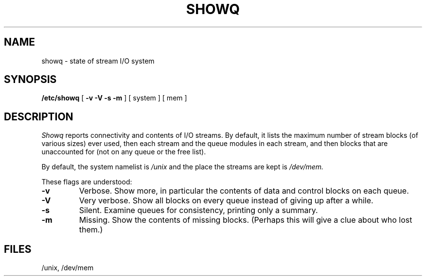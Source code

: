 .TH SHOWQ 8
.SH NAME
showq \- state of stream I/O system
.SH SYNOPSIS
.B /etc/showq
[
.B "\-v \-V \-s \-m
] [ system ] [ mem ]
.SH DESCRIPTION
.I Showq
reports connectivity and contents of I/O streams.
By default, it lists the maximum number of stream blocks
(of various sizes) ever used, then each stream and the queue modules
in each stream, and then blocks that are unaccounted for (not on any
queue or the free list).
.PP
By default, the system namelist is
.I /unix
and the place the streams are kept is
.I /dev/mem.
.PP
These flags are understood:
.TP
.B \-v
Verbose.
Show more, in particular the contents of data and control blocks on each queue.
.TP
.B \-V
Very verbose.
Show all blocks on every queue instead of giving up after a while.
.TP
.B \-s
Silent.
Examine queues for consistency, printing only a summary.
.TP
.B \-m
Missing.
Show the contents of missing blocks.
(Perhaps this will give a clue about who lost them.)
.SH FILES
/unix, /dev/mem
